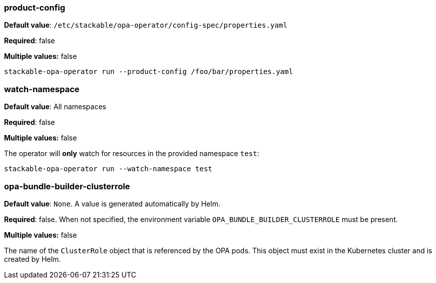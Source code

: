 
=== product-config

*Default value*: `/etc/stackable/opa-operator/config-spec/properties.yaml`

*Required*: false

*Multiple values:* false

[source]
----
stackable-opa-operator run --product-config /foo/bar/properties.yaml
----

=== watch-namespace

*Default value*: All namespaces

*Required*: false

*Multiple values:* false

The operator will **only** watch for resources in the provided namespace `test`:

[source]
----
stackable-opa-operator run --watch-namespace test
----

=== opa-bundle-builder-clusterrole

*Default value*: `None`. A value is generated automatically by Helm.

*Required*: false. When not specified, the environment variable `OPA_BUNDLE_BUILDER_CLUSTERROLE` must be present.

*Multiple values:* false


The name of the `ClusterRole` object that is referenced by the OPA pods. This object must exist in the Kubernetes cluster and is created by Helm.
